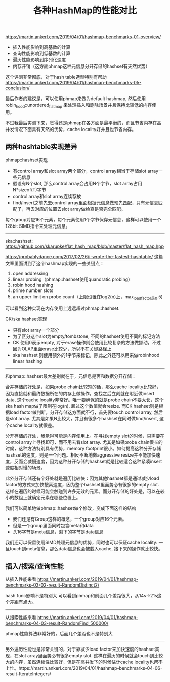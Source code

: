 #+title: 各种HashMap的性能对比

https://martin.ankerl.com/2019/04/01/hashmap-benchmarks-01-overview/

- 插入性能影响到高基数的计算
- 查询性能影响到低基数的计算
- 遍历性能影响到序列化速度
- 内存开销（这方面phmap这种元信息分开存储的hashset有天然优势）

这个评测非常彻底，对于hash table选型特别有帮助 https://martin.ankerl.com/2019/04/01/hashmap-benchmarks-05-conclusion/

最后作者的建议是，可以使用phmap来做为default hashmap, 然后使用robin_hood::unordered_flat_map 来处理插入和删除场景并且保持比较低的内存使用。

不过我最后实测下来，觉得还是phmap在各方面是最平衡的，而且节省内存在高并发情况下面具有天然的优势，cache locality好并且也节省内存。

** 两种hashtable实现差异

phmap::hashset实现
- 有control array和slot array两个部分，control array相当于存储slot array一些元信息
- 假设有N个slot, 那么control array会占用N个字节，slot array占用N*sizeof(T)字节
- control array和slot array连续存放
- find/insert之前先去control array里面根据元信息做预先匹配，只有元信息匹配了，再去对应的位置去slot array做检查是否完全匹配。

每个group对应16个元素，每个元素使用1个字节保存元信息，这样可以使用一个128bit SIMD指令来处理元信息。

[[../images/phmap_hashset_impl.jpg]]

----------

ska::hashset: https://github.com/skarupke/flat_hash_map/blob/master/flat_hash_map.hpp

https://probablydance.com/2017/02/26/i-wrote-the-fastest-hashtable/ 这篇文章里面讲到了这个hashmap实现的一些关键点：
1. open addressing
2. linear probing（phmap::hashset使用quandratic probing）
3. robin hood hashing
4. prime number slots
5. an upper limit on probe count（上限设置在log2(n)上，max_load_factor是0.5)
可以看到这种实现在内存使用上远远超过phmap::hashset.

CK/ska hashset实现
- 只有slot array一个部分
- 为了区分这个slot为empty/tombstone, 不同的hashset使用不同的标记方法
- CK 使用0表示empty, 对于erase操作则会使用比较复杂的方法做挪动，不过因为OLAP里面erase比较少，所以不在关键路径上
- ska hashset 则使用额外的1字节来标记，除此之外还可以用来做robinhood linear hashing

----------

和phmap::hashset最大差别就在于，元信息是否和数据分开存储：

合并存储的好处是，如果probe chain比较短的话，那么cache locality比较好，因为直接就和最终数据所在的内存上做操作。查找之后立刻就在附近做insert data, 这个cache locality非常好。唯一要确保的就是probe chain不要太长，这个ska hash map做了限制在log(n). 超过这个数值就会resize. 而CK hashset则是根据load factor做判断。分开存储这方面就不行，首先要touch control array, 然后是slot array. 尤其是如果N比较大，并且有很多个hashset在同时做find/insert, 这个cache locality就很差。

分开存储的好处，我觉得可能是内存使用上。在寻找empty slot的时候，只需要在control array上寻找即可，而不用去看slot array. 尤其是如果probe chain很长的时候，这种方法特别具有优势，memory footprint很小。如何提高这种分开存储hashset的速度，则是一个问题。相反不断地做aggressive resize并不能加快速度，反而会减慢速度，因为这种分开存储的hashset就是比较适合这种紧凑insert速度相对慢的场景。

此外分开存储还有个好处就是遍历比较快：因为其他hashset都是通过减少load factor的方式来加快搜索速度，因为整个hashset里面势必有很多的empty slot. 这样在遍历的时候可能会触碰到许多无效的元素。而分开存储的好处是，可以在较小的数组上就确定元素在哪些位置上。

我们可以简单地做phmap::hashset做个修改，变成下面这样的结构
- 我们还是有Group这样的概念，一个group对应16个元素。
- 但是一个group里面同时包含meta和data
- 头16字节是meta信息，剩下的字节是data信息
我们还可以保留使用SIMD处理元信息的优势，同时也可以保证cache locality: 一旦touch到meta信息，那么data信息也会被载入cache, 接下来的操作就比较快。

[[../images/phmap_hashset_impl2.jpg]]

** 插入/搜索/查询性能

从插入性能来看 https://martin.ankerl.com/2019/04/01/hashmap-benchmarks-03-02-result-RandomDistinct2/

hash func影响不是特别大 可以看到phmap和前面几个差距很大，从14s->21s这个差距有点大。

[[../images/hashmap-insert-perf.jpg]]


----------

从搜索性能来看 https://martin.ankerl.com/2019/04/01/hashmap-benchmarks-04-03-result-RandomFind_500000/

phmap性能算法非常好的，后面几个差距也不是特别大

[[../images/hashmap-find-perf.jpg]]

----------

另外遍历性能也是非常关键的，对于靠减少load factor来加快速度的hashset实现，在slot array里面势必有很多empty slot. 这样在遍历的时候就会touch到比较大的内存，虽然连续性比较好，但是在高并发下的时候估计cache locality也帮不上忙。https://martin.ankerl.com/2019/04/01/hashmap-benchmarks-04-06-result-IterateIntegers/

[[../images/hashmap-iter-perf.jpg]]